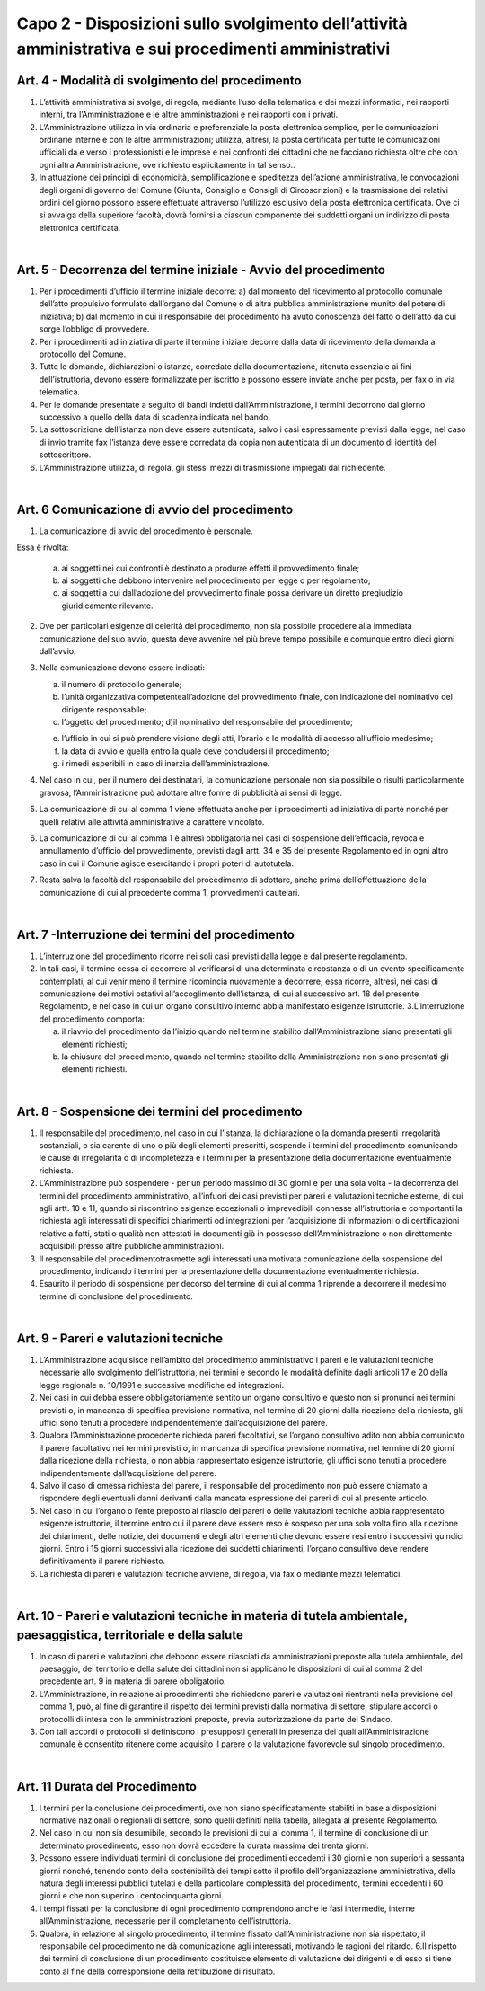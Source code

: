 =========================================================
Capo 2 - Disposizioni sullo svolgimento dell’attività amministrativa e sui procedimenti amministrativi
=========================================================

Art. 4 - Modalità di svolgimento del procedimento
-------------------------------------------------

1. L’attività  amministrativa  si  svolge,  di  regola,  mediante  l’uso  della  telematica  e  dei  mezzi informatici, nei rapporti interni, tra l’Amministrazione e le altre amministrazioni e nei rapporti con i privati. 

2.  L’Amministrazione  utilizza  in  via  ordinaria  e  preferenziale  la  posta  elettronica  semplice,  per  le  comunicazioni  ordinarie  interne  e  con  le  altre  amministrazioni;  utilizza,  altresì,  la  posta  certificata  per  tutte  le  comunicazioni  ufficiali  da  e  verso  i  professionisti  e  le  imprese  e  nei  confronti  dei  cittadini  che  ne  facciano  richiesta  oltre  che con ogni altra Amministrazione, ove richiesto esplicitamente in tal senso..  

3.  In  attuazione  dei  principi  di  economicità,  semplificazione  e  speditezza  dell’azione  amministrativa,   le   convocazioni   degli   organi   di   governo   del   Comune   (Giunta,   Consiglio  e  Consigli  di  Circoscrizioni)  e  la  trasmissione  dei  relativi  ordini  del  giorno  possono   essere   effettuate   attraverso   l’utilizzo   esclusivo   della   posta   elettronica certificata. Ove   ci   si   avvalga   della   superiore   facoltà,   dovrà   fornirsi   a   ciascun   componente dei suddetti organi un indirizzo di posta elettronica certificata.  

|

Art. 5 - Decorrenza del termine iniziale - Avvio del procedimento
-----------------------------------------------------------------

1. Per i procedimenti d’ufficio il termine iniziale decorre: a) dal momento del ricevimento al protocollo comunale dell’atto propulsivo formulato dall’organo  del  Comune  o  di  altra  pubblica  amministrazione  munito  del  potere  di  iniziativa; b) dal momento in cui il responsabile del procedimento ha avuto conoscenza del fatto o dell’atto da cui sorge l’obbligo di provvedere. 

2.  Per  i  procedimenti  ad  iniziativa  di  parte  il  termine  iniziale  decorre  dalla  data  di  ricevimento della domanda al protocollo del Comune. 

3. Tutte le domande, dichiarazioni o istanze, corredate dalla documentazione, ritenuta essenziale  ai  fini  dell’istruttoria,  devono  essere  formalizzate  per  iscritto  e  possono  essere inviate anche per posta, per fax o in via telematica.  

4.  Per  le  domande  presentate  a  seguito  di  bandi  indetti  dall’Amministrazione, i  termini decorrono dal giorno successivo a quello della data di scadenza indicata nel bando. 

5.   La   sottoscrizione   dell’istanza   non   deve   essere   autenticata,   salvo   i   casi   espressamente previsti dalla legge; nel caso di invio tramite fax l’istanza deve essere corredata da copia non autenticata di un documento di identità del sottoscrittore.

6.  L’Amministrazione  utilizza,  di  regola,  gli  stessi  mezzi  di  trasmissione  impiegati  dal richiedente.

|

Art. 6   Comunicazione di avvio del procedimento
------------------------------------------------

1. La comunicazione di avvio del procedimento è personale. 

Essa è rivolta: 

   a) ai  soggetti  nei  cui  confronti  è  destinato  a  produrre  effetti  il  provvedimento  finale; 
   
   b) ai   soggetti   che   debbono   intervenire   nel   procedimento   per   legge   o   per   regolamento; 
   
   c) ai  soggetti  a  cui  dall’adozione  del  provvedimento  finale  possa  derivare  un  diretto pregiudizio giuridicamente rilevante.
   
2.  Ove  per  particolari  esigenze  di  celerità  del  procedimento,  non  sia  possibile  procedere  alla  immediata  comunicazione  del  suo  avvio,  questa  deve  avvenire  nel  più breve tempo possibile e comunque entro dieci giorni dall’avvio. 

3. Nella comunicazione devono essere indicati: 

   a) il numero di protocollo generale; 

   b) l’unità  organizzativa  competenteall’adozione  del  provvedimento  finale,  con  indicazione del nominativo del dirigente responsabile; 
   
   c) l’oggetto del procedimento; d)il nominativo del responsabile del procedimento; 
   
   e) l’ufficio  in  cui  si  può  prendere  visione  degli  atti,  l’orario  e  le  modalità  di  accesso all’ufficio medesimo; 
   
   f) la data di avvio e quella entro la quale deve concludersi il procedimento; 
   
   g) i rimedi esperibili in caso di inerzia dell’amministrazione. 
   
4. Nel caso in cui, per il numero dei destinatari, la comunicazione personale non sia possibile  o  risulti  particolarmente  gravosa,  l’Amministrazione  può  adottare  altre  forme di pubblicità ai sensi di legge. 

5. La comunicazione di cui al comma 1 viene effettuata anche per i procedimenti ad iniziativa di parte nonché per quelli relativi alle attività amministrative a carattere vincolato. 

6. La comunicazione di cui al comma 1 è altresì obbligatoria nei casi di sospensione dell’efficacia,  revoca e annullamento  d’ufficio  del  provvedimento,  previsti  dagli  artt.  34  e  35  del  presente  Regolamento  ed  in  ogni  altro  caso  in  cui  il  Comune  agisce esercitando i propri poteri di autotutela. 

7. Resta  salva  la  facoltà  del  responsabile  del  procedimento  di  adottare,  anche  prima  dell’effettuazione  della  comunicazione di  cui al precedente comma 1, provvedimenti cautelari.

|

Art. 7 -Interruzione dei termini del procedimento
--------------------------------------------------

1. L’interruzione  del  procedimento  ricorre  nei  soli  casi  previsti  dalla  legge  e  dal  presente regolamento. 

2. In  tali  casi,  il  termine  cessa  di  decorrere  al  verificarsi  di  una  determinata  circostanza o di un evento specificamente contemplati, al cui venir meno il termine ricomincia nuovamente a decorrere; essa ricorre, altresì, nei casi di comunicazione dei  motivi  ostativi  all’accoglimento  dell’istanza,  di  cui  al  successivo  art.  18  del  presente  Regolamento,  e  nel  caso  in  cui  un  organo  consultivo  interno  abbia  manifestato esigenze istruttorie. 3.L’interruzione del procedimento comporta: 

   a) il    riavvio    del    procedimento    dall’inizio    quando    nel    termine    stabilito    dall’Amministrazione siano presentati gli elementi richiesti; 
   
   b) la    chiusura    del    procedimento,    quando    nel    termine    stabilito    dalla    Amministrazione non siano presentati gli elementi richiesti.
   
|

Art. 8 - Sospensione dei termini del procedimento
-------------------------------------------------

1. Il  responsabile  del  procedimento,  nel  caso  in  cui  l’istanza,  la  dichiarazione  o  la  domanda presenti irregolarità sostanziali, o sia carente di uno o più degli elementi prescritti,   sospende   i   termini   del   procedimento   comunicando   le   cause   di   irregolarità    o    di    incompletezza    e    i    termini    per    la    presentazione    della    documentazione eventualmente richiesta. 

2. L’Amministrazione  può  sospendere - per  un  periodo  massimo  di  30  giorni  e  per  una   sola   volta - la   decorrenza   dei   termini   del   procedimento   amministrativo,   all’infuori dei casi previsti per pareri e valutazioni tecniche esterne, di cui agli artt. 10  e  11,  quando  si  riscontrino  esigenze  eccezionali  o  imprevedibili  connesse  all’istruttoria  e  comportanti  la  richiesta  agli  interessati  di  specifici  chiarimenti  od  integrazioni  per  l’acquisizione  di  informazioni  o  di  certificazioni  relative  a  fatti,  stati  o  qualità  non  attestati  in  documenti  già  in  possesso  dell’Amministrazione  o  non direttamente acquisibili presso altre pubbliche amministrazioni. 

3. Il   responsabile del procedimentotrasmette agli  interessati   una   motivata comunicazione della sospensione del procedimento, indicando i  termini per la presentazione della documentazione eventualmente richiesta. 

4. Esaurito il periodo di sospensione per decorso del termine di cui al comma 1 riprende a decorrere il medesimo termine di conclusione del procedimento.

|

Art. 9 - Pareri e valutazioni tecniche
--------------------------------------

1. L’Amministrazione  acquisisce  nell’ambito  del  procedimento  amministrativo  i  pareri  e  le  valutazioni  tecniche  necessarie  allo  svolgimento  dell’istruttoria,  nei  termini  e  secondo  le  modalità  definite  dagli  articoli  17  e  20  della  legge  regionale  n. 10/1991 e successive modifiche ed integrazioni. 

2. Nei  casi  in  cui  debba  essere  obbligatoriamente  sentito  un  organo  consultivo  e  questo non si pronunci nei termini previsti o, in mancanza di specifica previsione normativa,  nel  termine  di  20  giorni  dalla  ricezione  della  richiesta,  gli  uffici  sono  tenuti a procedere indipendentemente dall’acquisizione del parere. 

3. Qualora  l’Amministrazione procedente richieda pareri facoltativi, se l’organo consultivo adito non abbia comunicato il parere facoltativo nei termini previsti o, in mancanza  di specifica  previsione  normativa,  nel  termine  di  20  giorni  dalla  ricezione  della  richiesta, o non  abbia  rappresentato esigenze istruttorie,  gli  uffici  sono tenuti a procedere indipendentemente dall’acquisizione del parere. 

4. Salvo il caso di omessa richiesta del parere, il responsabile del procedimento non può  essere  chiamato  a  rispondere  degli  eventuali danni derivanti dalla mancata  espressione dei pareri di cui al presente articolo. 

5. Nel caso in cui l’organo o l’ente preposto al rilascio dei pareri o delle valutazioni tecniche abbia rappresentato esigenze istruttorie, il termine entro cui il parere deve essere  reso  è  sospeso  per  una  sola  volta  fino  alla  ricezione  dei  chiarimenti, delle  notizie, dei documenti  e  degli  altri  elementi  che  devono  essere  resi  entro  i  successivi  quindici  giorni.  Entro i 15  giorni successivi  alla  ricezione  dei  suddetti  chiarimenti, l’organo consultivo deve rendere definitivamente il parere richiesto.  

6. La richiesta di pareri e valutazioni tecniche avviene, di regola, via fax o mediante mezzi telematici.

|

Art. 10 - Pareri e valutazioni tecniche in materia di tutela ambientale, paesaggistica, territoriale e della salute
-------------------------------------------------------------------------------------------------------------------

1. In  caso  di  pareri  e  valutazioni  che  debbono  essere  rilasciati  da  amministrazioni  preposte  alla  tutela  ambientale,  del  paesaggio,  del  territorio  e  della  salute  dei  cittadini non si applicano le disposizioni di cui al comma 2 del precedente art. 9 in materia di parere obbligatorio. 

2. L’Amministrazione,   in   relazione   ai   procedimenti   che   richiedono   pareri   e   valutazioni  rientranti  nella  previsione  del  comma  1,  può,  al  fine  di  garantire  il  rispetto   dei   termini   previsti   dalla   normativa   di   settore,   stipulare   accordi   o   protocolli di intesa con le amministrazioni preposte, previa autorizzazione da parte del Sindaco. 

3. Con  tali  accordi  o  protocolli  si  definiscono  i  presupposti  generali  in  presenza  dei  quali all’Amministrazione comunale è consentito ritenere come acquisito il parere o la valutazione favorevole sul singolo procedimento.

|

Art. 11   Durata del Procedimento
---------------------------------

1. I  termini  per  la  conclusione  dei  procedimenti,  ove  non  siano  specificatamente  stabiliti  in  base  a  disposizioni  normative  nazionali  o  regionali  di  settore,  sono  quelli definiti nella tabella, allegata al presente Regolamento. 

2. Nel  caso  in  cui  non  sia  desumibile,  secondo  le  previsioni  di  cui  al  comma  1,  il  termine  di  conclusione  di  un  determinato  procedimento,  esso  non  dovrà  eccedere  la durata massima dei trenta giorni. 

3. Possono essere individuati termini di conclusione dei procedimenti eccedenti i 30 giorni  e  non  superiori  a  sessanta  giorni  nonché,  tenendo  conto  della  sostenibilità  dei  tempi  sotto  il  profilo  dell’organizzazione  amministrativa,  della  natura  degli  interessi  pubblici  tutelati e della particolare complessità  del  procedimento,  termini  eccedenti i 60 giorni e che non superino i centocinquanta giorni. 

4. I tempi fissati per la conclusione di ogni procedimento comprendono anche le fasi intermedie,    interne    all’Amministrazione,    necessarie per il completamento dell’istruttoria. 

5. Qualora, in  relazione al  singolo procedimento, il termine fissato dall’Amministrazione non  sia rispettato, il  responsabile del  procedimento  ne  dà  comunicazione agli interessati, motivando le ragioni del ritardo. 6.Il  rispetto  dei  termini  di  conclusione  di  un  procedimento  costituisce  elemento di  valutazione dei dirigenti e di esso si tiene conto al fine della corresponsione della retribuzione di risultato.




   
   
